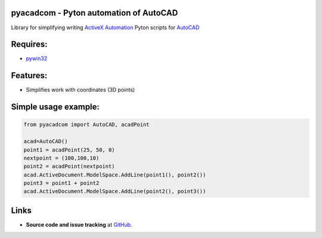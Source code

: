 pyacadcom - Pyton automation of AutoCAD
----------------------------------------

Library for simplifying writing ActiveX_ Automation_ Pyton scripts for AutoCAD_

Requires:
----------

- pywin32_

Features:
-----------

- Simplifies work with coordinates (3D points)

Simple usage example:
---------------------

.. code-block:: python

    from pyacadcom import AutoCAD, acadPoint

    acad=AutoCAD()
    point1 = acadPoint(25, 50, 0)
    nextpoint = (100,100,10)
    point2 = acadPoint(nextpoint)
    acad.ActiveDocument.ModelSpace.AddLine(point1(), point2())
    point3 = point1 + point2
    acad.ActiveDocument.ModelSpace.AddLine(point2(), point3())

Links
-----

- **Source code and issue tracking** at `GitHub <https://github.com/lobyntsev-d/pyacadcom>`_.

.. _ActiveX: http://wikipedia.org/wiki/ActiveX
.. _Automation: http://en.wikipedia.org/wiki/OLE_Automation
.. _AutoCAD: http://wikipedia.org/wiki/AutoCAD
.. _pywin32: http://pypi.python.org/pypi/pywin32
